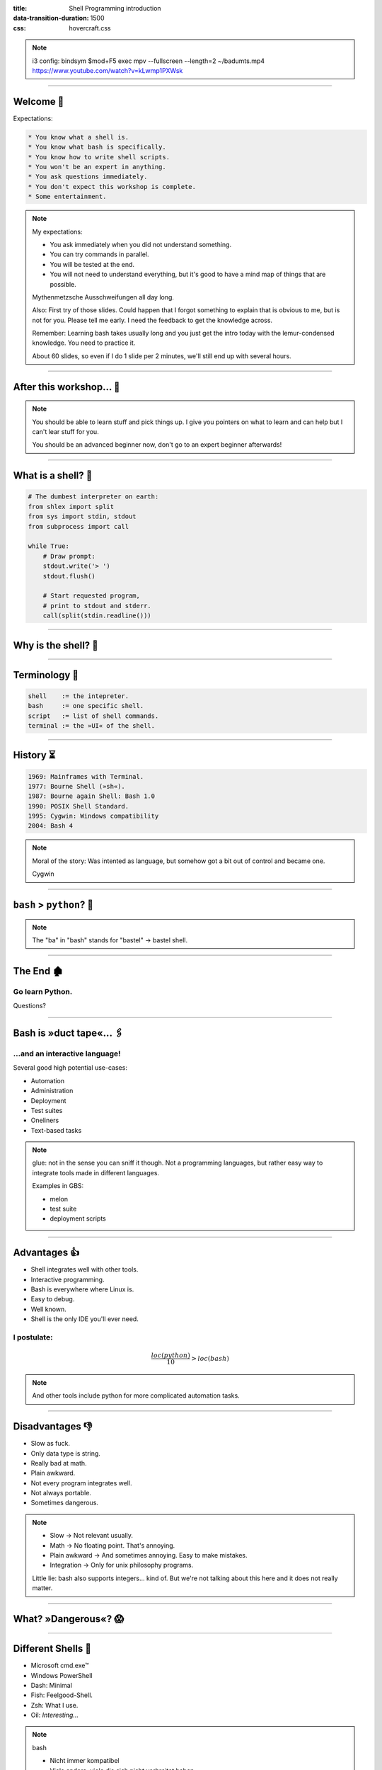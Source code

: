 :title: Shell Programming introduction
:data-transition-duration: 1500
:css: hovercraft.css

.. note::

    i3 config:
    bindsym $mod+F5 exec mpv --fullscreen --length=2 ~/badumts.mp4
    https://www.youtube.com/watch?v=kLwmp1PXWsk

----

Welcome 👋
==========

Expectations:

.. code-block::

    * You know what a shell is.
    * You know what bash is specifically.
    * You know how to write shell scripts.
    * You won't be an expert in anything.
    * You ask questions immediately.
    * You don't expect this workshop is complete.
    * Some entertainment.

.. note::

    My expectations:

    * You ask immediately when you did not understand something.
    * You can try commands in parallel.
    * You will be tested at the end.
    * You will not need to understand everything, but
      it's good to have a mind map of things that are possible.

    Mythenmetzsche Ausschweifungen all day long.

    Also: First try of those slides. Could happen that I forgot
    something to explain that is obvious to me, but is not for you.
    Please tell me early. I need the feedback to get the knowledge across.

    Remember: Learning bash takes usually long and you just get the intro
    today with the lemur-condensed knowledge. You need to practice it.

    About 60 slides, so even if I do 1 slide per 2 minutes, we'll still end
    up with several hours.

----

After this workshop... 🧪
=========================

.. image:: images/expert-beginner.png
    :width: 110%
    :class: borderless-img
    :align: center

.. note::

    You should be able to learn stuff and pick things up.
    I give you pointers on what to learn and can help
    but I can't lear stuff for you.

    You should be an advanced beginner now, don't go to
    an expert beginner afterwards!

----

What is a shell? 🐚
=======================

.. code-block:: python

    # The dumbest interpreter on earth:
    from shlex import split
    from sys import stdin, stdout
    from subprocess import call

    while True:
        # Draw prompt:
        stdout.write('> ')
        stdout.flush()

        # Start requested program,
        # print to stdout and stderr.
        call(split(stdin.readline()))

----

Why is the shell? 🦐
====================

.. image:: images/layer-model.svg
    :width: 75%
    :class: borderless-img

----

Terminology 🥼
==============

.. code-block::

    shell    := the intepreter.
    bash     := one specific shell.
    script   := list of shell commands.
    terminal := the »UI« of the shell.

----

History ⏳
==========

.. code-block::

    1969: Mainframes with Terminal.
    1977: Bourne Shell (»sh«).
    1987: Bourne again Shell: Bash 1.0
    1990: POSIX Shell Standard.
    1995: Cygwin: Windows compatibility
    2004: Bash 4

.. note::

    Moral of the story: Was intented as language,
    but somehow got a bit out of control and became one.

    Cygwin

----

``bash`` > ``python``? 🤔
=========================

.. raw:: html

    <center>
        <span class="big-emoji">🤷</span>
    </center>

.. note::

    The "ba" in "bash" stands for "bastel" -> bastel shell.

----

The End 🏚
==========

Go learn Python.
----------------

Questions?

----

Bash is »duct tape«... 🖇
=========================

...and an interactive language!
--------------------------------

Several good high potential use-cases:

.. class:: substep

    * Automation
    * Administration
    * Deployment
    * Test suites
    * Oneliners
    * Text-based tasks

.. note::

    glue: not in the sense you can sniff it though.
    Not a programming languages, but rather easy way to integrate
    tools made in different languages.

    Examples in GBS:

    - melon
    - test suite
    - deployment scripts

----

Advantages 👍
=============

.. class:: substep

    * Shell integrates well with other tools.
    * Interactive programming.
    * Bash is everywhere where Linux is.
    * Easy to debug.
    * Well known.
    * Shell is the only IDE you'll ever need.

I postulate:
------------

.. math::

    \frac{loc(python)}{10} > loc(bash)


.. note::

    And other tools include python for more complicated
    automation tasks.

----

Disadvantages 👎
================

.. class:: substep

    - Slow as fuck.
    - Only data type is string.
    - Really bad at math.
    - Plain awkward.
    - Not every program integrates well.
    - Not always portable.
    - Sometimes dangerous.

.. note::

    * Slow -> Not relevant usually.
    * Math -> No floating point. That's annoying.
    * Plain awkward -> And sometimes annoying. Easy to make mistakes.
    * Integration -> Only for unix philosophy programs.

    Little lie: bash also supports integers... kind of.
    But we're not talking about this here and it does not really matter.

----

What? »Dangerous«? 😱
===========================

.. image:: images/bumblebee.png

----

Different Shells 🐌
===================

* Microsoft cmd.exe™
* Windows PowerShell
* Dash: Minimal
* Fish: Feelgood-Shell.
* Zsh: What I use.
* Oil: *Interesting...*

.. note:: bash

    - Nicht immer kompatibel
    - Viele andere, viele die sich nicht verbreitet haben.

-----

Table of Contents
=================

1. Variables
------------

.. note:: How to use variables in bash.

2. Processes
------------

.. note:: All about communication with and between processes.

3. Control
----------

.. note:: Control structure syntax.

4. Lines
--------

.. note:: Working with line separated data.

5. Files
--------

.. note:: Working with files.

6. Misc
-------

.. note:: Collection of tips and tricks.


----

0. Preface: Scripts
===================

.. code-block:: bash

    #!/bin/bash
    # I'm a comment.
    # And the first line is a »shebang«.

    # This is a command like you would type it normally:
    echo "not good."

----

1. Vars: Basics
================

.. code-block:: bash

    $ PRESCHL="kackvooochel"
    $ echo "Q: Tier des Jahres? A: Der ${PRESCHL}."
    Q: Tier des Jahres? A: Der kackvooochel

.. note::

    - Always key value.
    - You don't have to quote it, but you should.
    - You can write it lower case, but if it's
      used by other parts of a script, upper case is preferred
      to tell it apart it from commands.

----

1. Vars: Inheritance #1
============================

.. image:: images/env-inheritance.svg
    :class: borderless-img

.. note::

    - Processes build a tree.
    - Each process has a list of environment variables (and values)
    - New processes inherit the variables of the previous process.
    - But: Only exported variables get inherited (unexported vars exist only in the shell)


----

1. Vars: Inheritance #2
============================

*Different types in a shell:*

- Exported variables
- Local variables
- Global variables

.. code-block:: console

    # Default: Global variables.
    $ A=1
    $ echo $A
    1
    $ sh -c 'echo $A'
    <empty>
    $ export A
    $ sh -c 'echo $A'

.. note::

    Bash variables start their life not as exported
    (i.e. they don't make it to the process)

    Explain export command here.

    Show that you can also prefix a command with a variable.

----

1. Vars: Substitutions
===========================

.. code-block::

    V="preschl is a droddl"
    echo "${V/droddl/kackvoochel}"
    echo "${W:-default}"
    echo "${W:-${V}}"

More info `here <https://tldp.org/LDP/abs/html/parameter-substitution.html>`_.

----


1. Vars: Special Characters
================================

.. code-block::

    $ | ; & ' " : {} \ > < * ? -- !


.. note::

    Show for example "!" in a double quoted string or "wildcard*".

----

1. Vars: Quoting
=====================

.. code-block:: bash

    "Hello ${who}"  # Several strings belonging together.
    'Hello ${who}'  # Literal strings, no escaping needed.

.. note::

    Prefer single quotes to avoid surprises,
    use double quotes if you need to have

    There are some subtle pitfalls here, but you will pick them
    up along the way.

----

1. Vars: source
================

.. code-block:: console

    $ echo "SOURCED_VARIABLE=kikeriki" > /tmp/my-vars
    $ cat /tmp/my-vars
    SOURCED_VARIABLE=kikeriki
    $ echo SOURCED_VARIABLE
    <empty>
    $ source /tmp/my-vars
    $ echo SOURCED_VARIABLE
    kikeriki

.. note::

    - Important technique!
    - Can also execute code.
    - Often used for configuration.

    Exercise: Name at least one file you source regularly!
    Also one GBS specific.

----

1. Vars: Pre-Existing
=====================

.. code-block:: bash

    $RANDOM
    $HOME
    $PWD
    $USER
    # ...

.. note::

    There are more, but those are the important ones.
    Also some are not listed here: $? $0 etc.

----

1. Vars: Exercise
=================

.. code-block:: bash

    # What will this print?
    $ A="${X:-1}"
    $ B="${A:-2}"
    $ echo "${B/2/3}"

----

2. Processes: Communication
===========================

.. code-block:: console

    $ pstree

.. code-block:: bash

    # Simplest way is to just list individual commands.
    # Oldest bash joke there is:
    unzip;strip;touch;finger;mount;fsck;
    more;yes;fsck;fsck;fsck;umount;sleep


.. note::

    Whenever you type in a command you start a new process.
    Again, processes form a big tree. But often you want
    to communicate and glue processes together to do something cool.

----

2. Processes: Parameters & Arguments
====================================

.. code-block:: console

    $ melon device config set \
        --device 68 \
        -c 'UI_SURVEY_DEFAULT=666'

.. note::

    Argument: Everything in os.Args[1:]
    Option: --device or -c (exists as "flag" or as option with parameter)
    There are short and long options.

    Parameters: Some options (or subcommands) receive additional information.

    => Parameters: '68' is one or 'HEAD' in 'git show'

    »--« Convention

    Split long commands convention

----

2. Processes: Pipes
====================

.. code-block:: console

    $ echo "foo bar baz" | wc -w

.. image:: images/pipe.svg
    :class: borderless-img

----

2. Processes: Streams
=====================

.. code-block:: bash


    # Stdout:
    $ echo "AI = Automated If/else" > file
    # Stdin:
    $ cat < file
    # Hide Stderr:
    $ melon login 2> /dev/null
    # Merge stdout & stderr:
    $ melon blame
    $ echo "ML = More loops" >> file


----


2. Processes: Composition
=========================

.. code-block:: bash

    true && echo 'Hey!'
    false || echo 'Ho'
    echo 'Ha!' ;; echo 'He!'

----

2. Processes: Jobs
==================

.. code-block:: console

    $ (sleep 15 && echo 'im late!') &
    $ fg
    <Ctrl-Z>

----

2. Processes: Subshell
======================

.. code-block:: console

    $ melon --token "$(melon login)" device list

----

2. Processes: Exercise
======================

.. code-block:: bash

    echo "TODO"

----

3. Control: if
==============

.. code-block:: bash

    A=1
    if [ "${A}" -gt 0 ]; then
        echo "Wow."
    else
        echo "I can haz math?"
    fi

.. note::

    [ is a command (test)
    true is also a command
    use $? to check the exit code.

----

3. Control: while
=================

.. code-block:: bash

    while ! curl -s www.google.de > /tmp/blah; do
        echo 'retrying in 1s'
        sleep 1
    done

----

3. Control: for
===============

.. code-block:: bash

    for x in "$(seq 0 10)"; do
        echo "${x}"
    done

----

3. Control: case
================

.. code-block:: bash

    space=$RANDOM
    case $space in
    [1-6]*)
      echo "All good."
      ;;
    [7-8]*)
      echo "Start thinking about cleaning out some stuff."
      ;;
    9[1-9])
      echo "Better hurry with that new disk..."
      ;;
    *)
      echo "What is this?"
      ;;
    esac

.. note::

    More explanation on wildcards and regex follow later on.

----


3. Control: Functions
=====================

.. code-block:: bash

    #!/bin/bash

    greeting() {
        echo Hello "$1"
    }

    greeting kackvooochel

----


3. Control: Specials
====================

.. code-block:: bash

    $ timeout 1 ping -c 1 www.bastelbude.de
    $ melon device list --json | \
        jq -r '.[] | .id'      | \
        xargs printf '-d %d'   | \
        xargs -n1 melon ota assign -v xyz

.. note::

    Interesting part of learning a new language is always
    seeing concepts that no other language has.

----

3. Control: Exercise
======================

.. code-block:: console

    # TODO: not good
    # What does this print?
    $ seq 10 | false || true; echo 'fin'

----

4. Lines: Globbing
=====================

.. code-block:: bash

    ls /dev/sd?
    ls /dev/sd[a-z][1-9]
    cp report_{old,new}.pdf /tmp
    ls *.md
    ls **/README.md

.. note::

    bash feature, often sufficient.

----

4. Lines: Regex
==================

.. code-block::

    .*        - Match everything
    ^fred$    - Match only "fred"
    \s        - Whitespace
    [0-9a-z]  - lowercase alphanumeric
    {a,b,c}+  - at least one of a b or c
    \{xxx\}   - matches "{xxx}"

.. note::

    Expression = Characters + Controls

    Mention book.

    Warning: Some tools have slightly different dialects of
    regex, some use different escaping rules.

    TODO: Prepare some examples to show the above.

----

4. Lines: grep
=================

.. code-block:: console

    $ grep '<pattern> /some/file
    $ echo "something" | grep '<pattern>'

----

4. Lines: sed
================

.. code-block:: console

    $ sed -i 's/<pattern>/<replacement>/g' file1 file2 ...
    $ echo 'veni\nvidi\nvomit' | sed '/vomit/d'
    $ echo 'veni\nvidi\nvomit' | sed '3d'

.. note::

    There is a way more powerful tool I called awk,
    but I don't really use it.

----

4. Lines: head, tail, cut
=========================

.. code-block:: console

    $ echo 'quod\nerat\ndefectum' | head -1
    quod
    $ echo 'quod\nerat\ndefectum' | tail -1
    defectum
    $ tail -f <file>
    $ tex --version | head -1 | cut -f2 -d' '
    3.14159265

----

4. Lines: sort, uniq, wc
===========================

.. code-block:: console

    $ seq 10 -1 0 | sort
    $ seq 10 -1 0 | sort -n
    $ seq 10 -1 0 | sort | uniq -c
    $ seq 10 | wc -l

----

4. Lines: Exercise
==================

TODO: One globbing, one regex

----

5. Files: Directories
========================

.. note::

    explain directory structure

.. code-block:: console

    $ basename /some/long/path
    $ dirname  /some/long/path

.. code-block:: console

    $ cd [path]
    $ ls [path]
    $ pwd
    $ mkdir <path>
    $ find [path] -iname 'glob'

----

5. Files: I/O
=============


.. code-block:: console

    $ cat [path]
    $ tac [path]
    $ touch [path]
    $ cp <source1> [<source2>] <dest>
    $ mv <source1> <dest>
    $ ln <source> <link-name>
    $ ln -s <source> <link-name>
    $ file [path]


.. note::

    chmod, users etc. I leave that out for now.
    Not because it's not important but because it's kinda boring.

----

5. Files: Exercise
==================

TODO


----

6. Misc: bashrc
===============

``source``-able file that gets sourced automatically.

----

6. Misc: History
================

.. code-block:: console

    $ history | less

.. note::

    Or what I do: Type the command start and press up.

    Mention pager: more and less (and most)

----

6. Misc: Math
=============

.. code-block:: bash

    $ echo $((1 + 1))
    2

----

6. Misc: jq
===========

.. code-block:: bash

    melon device list --json | \
        jq '.[] | select(.currentVersion|test("330.9.1-.*")) \
                | [.id, .serialNO, .customerID] \
                | @tsv
                '


----

6. Misc: Shortcuts
==================

.. code-block:: bash

    Ctrl-A = Go to ANFANG
    Ctrl-E = Go to ENDE
    Ctrl-W = Delete WORD
    Ctrl-C = Seng SIGINT to current process
    Ctrl-D = Close stdin (causing EOF)
    Ctrl-Z = Background current process
    Ctrl-L = Clear screen.

6. Misc: Strict mode
====================

.. code-block:: console

    # Always add this to the top of your scripts:
    $ set -euo pipefail

----

6. Misc: Useful stuff
=====================

.. code-block:: console

    $ sleep 1m30s
    $ date +%H
    $ sha1sum <file>
    $ mktemp
    $ df -h <path>
    $ stat [path]

----

6. Misc: Useful stuff
=====================

.. code-block:: console

    $ rg <pattern> [<path>]
    $ echo 'fred\nfrodo\nfrater' | fzf
    $ watch -n1 <command>
    $ bat <source-file>
    $ cloc <dir>
    $ htop
    $ rmlint
    $ ranger

.. note::

    Not so much bash but productivity related.

----

6. Misc: Weird stuff
====================

.. code-block:: console

    $ yes
    $ tee
    $ dd if=<path> of=<path> status=progress bs=1M count=10
    $ od
    $ cal

----

6. Misc: shellcheck
===================

.. code-block:: console

    $ shellcheck ~/code/platform/backend/build/*.sh

.. note::

    Whenever you push a shell script or work on it
    I *expect* you to use shellcheck on it.

----

6. Misc: Exercise
==================

.. code-block:: bash

    # What is this doing?
    :(){ :|:& };:

----

Last Words 🌜
=============

Things I left out:

* Arrays.
* User and rights.
* Networking commands.
* Argument Parsing.
* Version control related.
* Containers.
* Debugging / Performance.
* Man pages.
* ...

----

..Questions? 🤪
===============

I trust you can now read the docs:
----------------------------------

.. code-block:: bash

    man man
    whatis this
    cheese --help

.. note::

    Practice reading a --help output.

----

References 🔖
=============

Bash Bible:
-----------

.. raw:: html

    <center>
        <a class="reflink" href="https://tldp.org/LDP/abs/html/index.html">Advanced Bash Scripting</a>
    </center>
    <p/>

Art of Unix Programming
-----------------------

.. raw:: html

    <center>
        <a class="reflink" href="http://www.catb.org/%7Eesr/writings/taoup/html/index.html">Philosophy &amp; History</a>
    </center>
    <p/>
